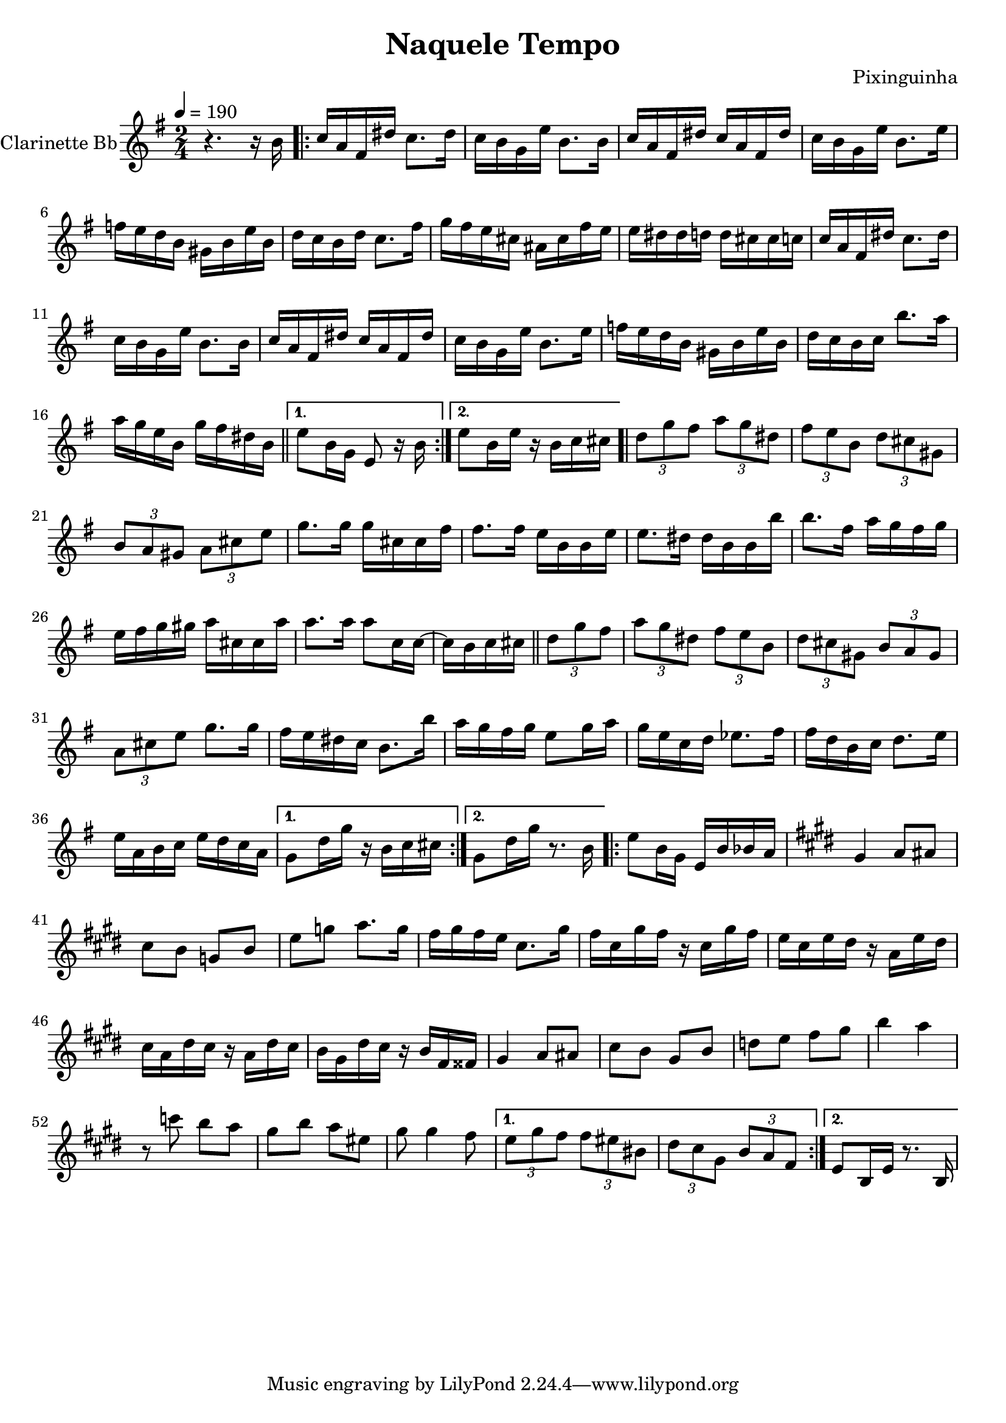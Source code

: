 \version "2.18.2"

\header {
  title = "Naquele Tempo"
  composer = "Pixinguinha"
}


\layout {
  \context {
    \Voice
    \remove "Note_heads_engraver"
    \consists "Completion_heads_engraver"
    \remove "Rest_engraver"
    \consists "Completion_rest_engraver"
  }
}

clarinette =
  \transpose bes c {
    \relative c' {
      \set Staff.instrumentName = #"Clarinette Bb"
      \tempo 4 = 190
      \key f \major
      \time 2/4


      r4. r16 a''16 |

      \repeat volta 2 {
        bes16 g e cis' bes8. cis16 |
        bes16 a f d' a8. a16 |
        bes16 g e cis' bes16 g e cis' |
        bes a f d' a8. d16 |
        ees d c a fis a d a |
        c bes a c bes8. e16 |
        f16 e d b gis16 b e d |
        d16 cis cis c c16 b b bes |

        bes g e cis' bes8. cis16 |
        bes a f d' a8. a16 |
        bes16 g e cis' bes16 g e cis' |
        bes16 a f d' a8. d16 |
        ees d c a fis a d a |
        c bes a bes a'8. g16 |
        g16 f d a f'16 e cis a \bar "||" |
      }

      \alternative {
        { d8 a16 f16 d8 r16 a'16 | }
        { d8 a16 d16 r16 a16 bes16 b16 \bar ".|" | }
      }

      \repeat volta 2 {
        \tuplet 3/2 { c8 f e } \tuplet 3/2 { g8 f cis } |
        \tuplet 3/2 { e d a } \tuplet 3/2 { c b fis } |
        \tuplet 3/2 { a8 g fis } \tuplet 3/2 { g8 b d } f8. f16 |
        f16 b, b e e8. e16 |
        d a a d d8. cis16 |
        cis16 a16 a16 a'16 a8. e16 |
        g16 f e f d e f fis |

        g b, b g' g8. g16 |
        g8 bes,16 bes16~ bes16 a16 bes b \bar "||" |
        \tuplet 3/2 { c8 f e } \tuplet 3/2 { g8 f cis } \tuplet 3/2 { e d a } \tuplet 3/2 { c b fis } |
        \tuplet 3/2 { a8 g fis } \tuplet 3/2 { g8 b d } f8. f16 |
        e16 d cis bes a8. a'16 |
        g16 f e f d8 f16 g16 |
        f16 d16 bes16 c16 des8. e16 |
        e16 c a bes c8. d16 |
        d16 g, a bes d16 c bes g |
      }

      \alternative {
        { f8 c'16 f16 r16 a,16 bes16 b16 | }
        { f8 c'16 f16 r8. a,16 | }
      }


      \repeat volta 2 {
        d8 a16 f16 d16 a' aes g |
        \key d \major
        fis4 g8 gis8 |
        b8 a8 f8 a8 |
        d8 f8 g8. f16 |
        e16 fis e d b8. fis'16 |
        e16 b fis' e r16 b fis' e |
        d16 b d cis r16 g d' cis |
        b16 g cis b r16 g16 cis b |
        a fis cis' b r16 a e eis |
        fis4 g8 gis |
        b8 a fis8 a |
        c8 d e fis |
        a4 g4 |
        r8 bes8 a g |
        fis8 a g dis |
        fis8 fis4 e8 |
      }

      \alternative {
        {
          \tuplet 3/2 { d fis e } \tuplet 3/2 { e dis ais } |
          \tuplet 3/2 { cis b fis } \tuplet 3/2 { a g e }
        }
        { d8 a16 d16 r8. a16 } \bar "|."
      }

    }

  }

\score {
  <<
    \context Staff=clarinette \clarinette
  >>
  \layout {}
}
